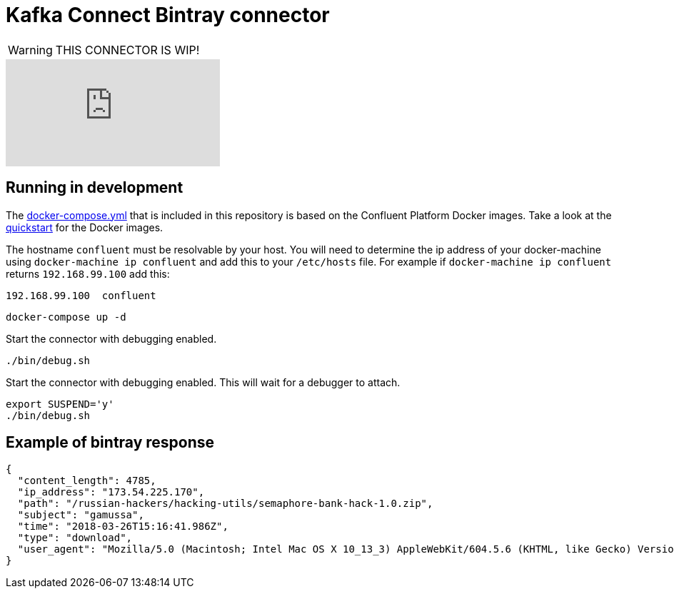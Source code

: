 = Kafka Connect Bintray connector

WARNING: THIS CONNECTOR IS WIP!

video::KpWqTjLn7Fg[youtube]

== Running in development

The link:docker-compose.yml[docker-compose.yml] that is included in this repository is based on the Confluent Platform Docker
images.
Take a look at the http://docs.confluent.io/3.0.1/cp-docker-images/docs/quickstart.html#getting-started-with-docker-client[quickstart]
for the Docker images.

The hostname `confluent` must be resolvable by your host.
You will need to determine the ip address of your docker-machine using `docker-machine ip confluent`
and add this to your `/etc/hosts` file. For example if `docker-machine ip confluent` returns `192.168.99.100` add this:

----
192.168.99.100  confluent
----

----
docker-compose up -d
----

Start the connector with debugging enabled.

----
./bin/debug.sh
----

Start the connector with debugging enabled. This will wait for a debugger to attach.

----
export SUSPEND='y'
./bin/debug.sh
----

== Example of bintray response

----
{
  "content_length": 4785,
  "ip_address": "173.54.225.170",
  "path": "/russian-hackers/hacking-utils/semaphore-bank-hack-1.0.zip",
  "subject": "gamussa",
  "time": "2018-03-26T15:16:41.986Z",
  "type": "download",
  "user_agent": "Mozilla/5.0 (Macintosh; Intel Mac OS X 10_13_3) AppleWebKit/604.5.6 (KHTML, like Gecko) Version/11.0.3 Safari/604.5.6"
}
----

